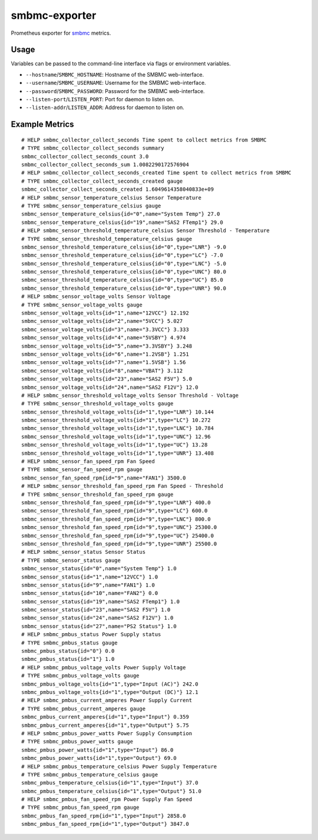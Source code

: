 smbmc-exporter
==============

Prometheus exporter for `smbmc <https://github.com/grawlinson/smbmc>`_ metrics.

Usage
-----

Variables can be passed to the command-line interface via flags or environment variables.

- ``--hostname``/``SMBMC_HOSTNAME``: Hostname of the SMBMC web-interface.
- ``--username``/``SMBMC_USERNAME``: Username for the SMBMC web-interface.
- ``--password``/``SMBMC_PASSWORD``: Password for the SMBMC web-interface.
- ``--listen-port``/``LISTEN_PORT``: Port for daemon to listen on.
- ``--listen-addr``/``LISTEN_ADDR``: Address for daemon to listen on.

Example Metrics
---------------

::

    # HELP smbmc_collector_collect_seconds Time spent to collect metrics from SMBMC
    # TYPE smbmc_collector_collect_seconds summary
    smbmc_collector_collect_seconds_count 3.0
    smbmc_collector_collect_seconds_sum 1.0082290172576904
    # HELP smbmc_collector_collect_seconds_created Time spent to collect metrics from SMBMC
    # TYPE smbmc_collector_collect_seconds_created gauge
    smbmc_collector_collect_seconds_created 1.6049614358040833e+09
    # HELP smbmc_sensor_temperature_celsius Sensor Temperature
    # TYPE smbmc_sensor_temperature_celsius gauge
    smbmc_sensor_temperature_celsius{id="0",name="System Temp"} 27.0
    smbmc_sensor_temperature_celsius{id="19",name="SAS2 FTemp1"} 29.0
    # HELP smbmc_sensor_threshold_temperature_celsius Sensor Threshold - Temperature
    # TYPE smbmc_sensor_threshold_temperature_celsius gauge
    smbmc_sensor_threshold_temperature_celsius{id="0",type="LNR"} -9.0
    smbmc_sensor_threshold_temperature_celsius{id="0",type="LC"} -7.0
    smbmc_sensor_threshold_temperature_celsius{id="0",type="LNC"} -5.0
    smbmc_sensor_threshold_temperature_celsius{id="0",type="UNC"} 80.0
    smbmc_sensor_threshold_temperature_celsius{id="0",type="UC"} 85.0
    smbmc_sensor_threshold_temperature_celsius{id="0",type="UNR"} 90.0
    # HELP smbmc_sensor_voltage_volts Sensor Voltage
    # TYPE smbmc_sensor_voltage_volts gauge
    smbmc_sensor_voltage_volts{id="1",name="12VCC"} 12.192
    smbmc_sensor_voltage_volts{id="2",name="5VCC"} 5.027
    smbmc_sensor_voltage_volts{id="3",name="3.3VCC"} 3.333
    smbmc_sensor_voltage_volts{id="4",name="5VSBY"} 4.974
    smbmc_sensor_voltage_volts{id="5",name="3.3VSBY"} 3.248
    smbmc_sensor_voltage_volts{id="6",name="1.2VSB"} 1.251
    smbmc_sensor_voltage_volts{id="7",name="1.5VSB"} 1.56
    smbmc_sensor_voltage_volts{id="8",name="VBAT"} 3.112
    smbmc_sensor_voltage_volts{id="23",name="SAS2 F5V"} 5.0
    smbmc_sensor_voltage_volts{id="24",name="SAS2 F12V"} 12.0
    # HELP smbmc_sensor_threshold_voltage_volts Sensor Threshold - Voltage
    # TYPE smbmc_sensor_threshold_voltage_volts gauge
    smbmc_sensor_threshold_voltage_volts{id="1",type="LNR"} 10.144
    smbmc_sensor_threshold_voltage_volts{id="1",type="LC"} 10.272
    smbmc_sensor_threshold_voltage_volts{id="1",type="LNC"} 10.784
    smbmc_sensor_threshold_voltage_volts{id="1",type="UNC"} 12.96
    smbmc_sensor_threshold_voltage_volts{id="1",type="UC"} 13.28
    smbmc_sensor_threshold_voltage_volts{id="1",type="UNR"} 13.408
    # HELP smbmc_sensor_fan_speed_rpm Fan Speed
    # TYPE smbmc_sensor_fan_speed_rpm gauge
    smbmc_sensor_fan_speed_rpm{id="9",name="FAN1"} 3500.0
    # HELP smbmc_sensor_threshold_fan_speed_rpm Fan Speed - Threshold
    # TYPE smbmc_sensor_threshold_fan_speed_rpm gauge
    smbmc_sensor_threshold_fan_speed_rpm{id="9",type="LNR"} 400.0
    smbmc_sensor_threshold_fan_speed_rpm{id="9",type="LC"} 600.0
    smbmc_sensor_threshold_fan_speed_rpm{id="9",type="LNC"} 800.0
    smbmc_sensor_threshold_fan_speed_rpm{id="9",type="UNC"} 25300.0
    smbmc_sensor_threshold_fan_speed_rpm{id="9",type="UC"} 25400.0
    smbmc_sensor_threshold_fan_speed_rpm{id="9",type="UNR"} 25500.0
    # HELP smbmc_sensor_status Sensor Status
    # TYPE smbmc_sensor_status gauge
    smbmc_sensor_status{id="0",name="System Temp"} 1.0
    smbmc_sensor_status{id="1",name="12VCC"} 1.0
    smbmc_sensor_status{id="9",name="FAN1"} 1.0
    smbmc_sensor_status{id="10",name="FAN2"} 0.0
    smbmc_sensor_status{id="19",name="SAS2 FTemp1"} 1.0
    smbmc_sensor_status{id="23",name="SAS2 F5V"} 1.0
    smbmc_sensor_status{id="24",name="SAS2 F12V"} 1.0
    smbmc_sensor_status{id="27",name="PS2 Status"} 1.0
    # HELP smbmc_pmbus_status Power Supply status
    # TYPE smbmc_pmbus_status gauge
    smbmc_pmbus_status{id="0"} 0.0
    smbmc_pmbus_status{id="1"} 1.0
    # HELP smbmc_pmbus_voltage_volts Power Supply Voltage
    # TYPE smbmc_pmbus_voltage_volts gauge
    smbmc_pmbus_voltage_volts{id="1",type="Input (AC)"} 242.0
    smbmc_pmbus_voltage_volts{id="1",type="Output (DC)"} 12.1
    # HELP smbmc_pmbus_current_amperes Power Supply Current
    # TYPE smbmc_pmbus_current_amperes gauge
    smbmc_pmbus_current_amperes{id="1",type="Input"} 0.359
    smbmc_pmbus_current_amperes{id="1",type="Output"} 5.75
    # HELP smbmc_pmbus_power_watts Power Supply Consumption
    # TYPE smbmc_pmbus_power_watts gauge
    smbmc_pmbus_power_watts{id="1",type="Input"} 86.0
    smbmc_pmbus_power_watts{id="1",type="Output"} 69.0
    # HELP smbmc_pmbus_temperature_celsius Power Supply Temperature
    # TYPE smbmc_pmbus_temperature_celsius gauge
    smbmc_pmbus_temperature_celsius{id="1",type="Input"} 37.0
    smbmc_pmbus_temperature_celsius{id="1",type="Output"} 51.0
    # HELP smbmc_pmbus_fan_speed_rpm Power Supply Fan Speed
    # TYPE smbmc_pmbus_fan_speed_rpm gauge
    smbmc_pmbus_fan_speed_rpm{id="1",type="Input"} 2858.0
    smbmc_pmbus_fan_speed_rpm{id="1",type="Output"} 3847.0